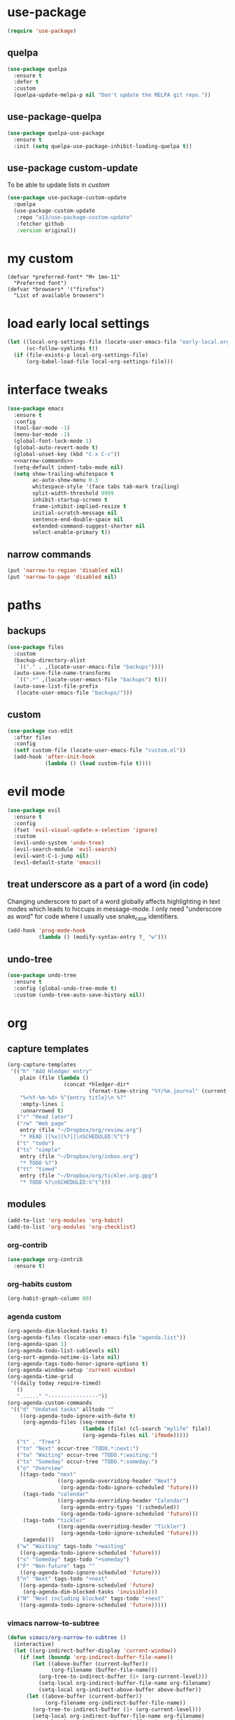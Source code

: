 #+STARTUP: overview
* use-package
#+BEGIN_SRC emacs-lisp
  (require 'use-package)
#+END_SRC
** quelpa
#+begin_src emacs-lisp
  (use-package quelpa
    :ensure t
    :defer t
    :custom
    (quelpa-update-melpa-p nil "Don't update the MELPA git repo."))
#+end_src
** use-package-quelpa
#+begin_src emacs-lisp
  (use-package quelpa-use-package
    :ensure t
    :init (setq quelpa-use-package-inhibit-loading-quelpa t))
#+end_src
** use-package custom-update
To be able to update lists in /custom/
#+BEGIN_SRC emacs-lisp
  (use-package use-package-custom-update
    :quelpa
    (use-package-custom-update
     :repo "a13/use-package-custom-update"
     :fetcher github
     :version original))
#+END_SRC
* my custom
#+begin_src elisp
  (defvar *preferred-font* "M+ 1mn-11"
    "Preferred font")
  (defvar *browsers* '("firefox")
    "List of available browsers")
#+end_src
* load early local settings
#+BEGIN_SRC emacs-lisp
  (let ((local-org-settings-file (locate-user-emacs-file "early-local.org"))
        (vc-follow-symlinks t))
    (if (file-exists-p local-org-settings-file)
        (org-babel-load-file local-org-settings-file)))
#+END_SRC
* interface tweaks
#+BEGIN_SRC emacs-lisp :noweb yes
  (use-package emacs
    :ensure t
    :config
    (tool-bar-mode -1)
    (menu-bar-mode -1)
    (global-font-lock-mode 1)
    (global-auto-revert-mode t)
    (global-unset-key (kbd "C-x C-c"))
    <<narrow-commands>>
    (setq-default indent-tabs-mode nil)
    (setq show-trailing-whitespace t
          ac-auto-show-menu 0.3
          whitespace-style '(face tabs tab-mark trailing)
          split-width-threshold 9999
          inhibit-startup-screen t
          frame-inhibit-implied-resize t
          initial-scratch-message nil
          sentence-end-double-space nil
          extended-command-suggest-shorter nil
          select-enable-primary t))
#+END_SRC
** narrow commands
#+NAME: narrow-commands
#+BEGIN_SRC emacs-lisp :tangle no
  (put 'narrow-to-region 'disabled nil)
  (put 'narrow-to-page 'disabled nil)
#+END_SRC
* paths
** backups
#+BEGIN_SRC emacs-lisp
  (use-package files
    :custom
    (backup-directory-alist
     `(("." . ,(locate-user-emacs-file "backups"))))
    (auto-save-file-name-transforms
     `((".*" ,(locate-user-emacs-file "backups") t)))
    (auto-save-list-file-prefix
     (locate-user-emacs-file "backups/")))
#+END_SRC
** custom
#+BEGIN_SRC emacs-lisp
  (use-package cus-edit
    :after files
    :config
    (setf custom-file (locate-user-emacs-file "custom.el"))
    (add-hook 'after-init-hook
              (lambda () (load custom-file t))))
#+END_SRC
* evil mode
#+BEGIN_SRC emacs-lisp
  (use-package evil
    :ensure t
    :config
    (fset 'evil-visual-update-x-selection 'ignore)
    :custom
    (evil-undo-system 'undo-tree)
    (evil-search-module 'evil-search)
    (evil-want-C-i-jump nil)
    (evil-default-state 'emacs))
#+END_SRC
** treat underscore as a part of a word (in code)
Changing underscore to part of a word globally affects highlighting in
text modes which leads to hiccups in message-mode. I only need
"underscore as word" for code where I usually use snake_case
identifiers.
#+BEGIN_SRC emacs-lisp
  (add-hook 'prog-mode-hook
            (lambda () (modify-syntax-entry ?_ "w")))
#+END_SRC
** undo-tree
#+begin_src emacs-lisp
  (use-package undo-tree
    :ensure t
    :config (global-undo-tree-mode t)
    :custom (undo-tree-auto-save-history nil))
#+end_src
* org
** capture templates
#+NAME: my-org-capture-templates
#+BEGIN_SRC emacs-lisp :tangle no
  (org-capture-templates
   '(("h" "Add Hledger entry"
      plain (file (lambda ()
                    (concat *hledger-dir*
                            (format-time-string "%Y/%m.journal" (current-time)))))
      "%<%Y-%m-%d> %^{entry title}\n %?"
      :empty-lines 1
      :unnarrowed t)
     ("r" "Read later")
     ("rw" "Web page"
      entry (file "~/Dropbox/org/review.org")
      "* READ [[%x][%?]]\nSCHEDULED:%^t")
     ("t" "todo")
     ("ts" "simple"
      entry (file "~/Dropbox/org/inbox.org")
      "* TODO %?")
     ("tt" "timed"
      entry (file "~/Dropbox/org/tickler.org.gpg")
      "* TODO %?\nSCHEDULED:%^t")))
#+END_SRC
** modules
#+NAME: my-org-modules
#+BEGIN_SRC emacs-lisp :tangle no
  (add-to-list 'org-modules 'org-habit)
  (add-to-list 'org-modules 'org-checklist)
#+END_SRC
*** org-contrib
#+begin_src emacs-lisp
  (use-package org-contrib
    :ensure t)
#+end_src
*** org-habits custom
#+NAME: org-habits-custom
#+BEGIN_SRC emacs-lisp :tangle no
  (org-habit-graph-column 80)
#+END_SRC
*** agenda custom
#+NAME: agenda-custom
#+BEGIN_SRC emacs-lisp :tangle no
  (org-agenda-dim-blocked-tasks t)
  (org-agenda-files (locate-user-emacs-file "agenda.list"))
  (org-agenda-span 1)
  (org-agenda-todo-list-sublevels nil)
  (org-sort-agenda-notime-is-late nil)
  (org-agenda-tags-todo-honor-ignore-options t)
  (org-agenda-window-setup 'current-window)
  (org-agenda-time-grid
   '((daily today require-timed)
     ()
     "......" "----------------"))
  (org-agenda-custom-commands
   '(("d" "Undated tasks" alltodo ""
      ((org-agenda-todo-ignore-with-date t)
       (org-agenda-files (seq-remove
                          (lambda (file) (cl-search "mylife" file))
                          (org-agenda-files nil 'ifmode)))))
     ("t" . "Tree")
     ("tn" "Next" occur-tree "TODO.*:next:")
     ("tw" "Waiting" occur-tree "TODO.*:waiting:")
     ("ts" "Someday" occur-tree "TODO.*:someday:")
     ("o" "Overview"
      ((tags-todo "next"
                  ((org-agenda-overriding-header "Next")
                   (org-agenda-todo-ignore-scheduled 'future)))
       (tags-todo "calendar"
                  ((org-agenda-overriding-header "Calendar")
                   (org-agenda-entry-types '(:scheduled))
                   (org-agenda-todo-ignore-scheduled 'future)))
       (tags-todo "tickler"
                  ((org-agenda-overriding-header "Tickler")
                   (org-agenda-todo-ignore-scheduled 'future)))
       (agenda)))
     ("w" "Waiting" tags-todo "+waiting"
      ((org-agenda-todo-ignore-scheduled 'future)))
     ("s" "Someday" tags-todo "+someday")
     ("F" "Non-future" tags ""
      ((org-agenda-todo-ignore-scheduled 'future)))
     ("n" "Next" tags-todo "+next"
      ((org-agenda-todo-ignore-scheduled 'future)
       (org-agenda-dim-blocked-tasks 'invisible)))
     ("N" "Next including blocked" tags-todo "+next"
      ((org-agenda-todo-ignore-scheduled 'future)))))
#+END_SRC
*** vimacs narrow-to-subtree
#+name: vimacs/subtree
#+BEGIN_SRC emacs-lisp :tangle no
  (defun vimacs/org-narrow-to-subtree ()
    (interactive)
    (let ((org-indirect-buffer-display 'current-window))
      (if (not (boundp 'org-indirect-buffer-file-name))
          (let ((above-buffer (current-buffer))
                (org-filename (buffer-file-name)))
            (org-tree-to-indirect-buffer (1+ (org-current-level)))
            (setq-local org-indirect-buffer-file-name org-filename)
            (setq-local org-indirect-above-buffer above-buffer))
        (let ((above-buffer (current-buffer))
              (org-filename org-indirect-buffer-file-name))
          (org-tree-to-indirect-buffer (1+ (org-current-level)))
          (setq-local org-indirect-buffer-file-name org-filename)
          (setq-local org-indirect-above-buffer above-buffer)))))

  (defun vimacs/org-widen-from-subtree ()
    (interactive)
    (when (boundp 'org-indirect-above-buffer)
      (let ((above-buffer org-indirect-above-buffer)
            (org-indirect-buffer-display 'current-window))
        (kill-buffer)
        (switch-to-buffer above-buffer))))
#+END_SRC
** bind
#+NAME: org-bind-keys
#+BEGIN_SRC emacs-lisp :tangle no
  (("C-c l" . org-store-link)
   ("C-c a" . org-agenda)
   ("C-c c" . org-capture))
#+END_SRC
** after init hook
#+name: org-after-init
#+begin_src emacs-lisp :tangle no
  (define-key org-mode-map (kbd "<C-tab>") 'vimacs/org-narrow-to-subtree)
  (define-key org-mode-map (kbd "<M-tab>") 'vimacs/org-widen-from-subtree)
#+end_src
** use package
#+BEGIN_SRC emacs-lisp :noweb yes
  (use-package org
    :init
    <<vimacs/subtree>>
    :bind
    <<org-bind-keys>>
    :mode ("\\.\\(org\\|org_archive\\|txt\\)$" . org-mode)
    :hook
    (org-mode . visual-line-mode)
    :init
    (add-hook 'after-init-hook (defun org-after-init ()
                                 <<org-after-init>>))
    <<my-org-modules>>
    :config
    (add-to-list 'org-todo-keyword-faces
                 '("CANCELLED" . (:foreground "blue" :weight bold)))
    (org-load-modules-maybe t)
    (unbind-key "C-'" org-mode-map) ; Free this one for avy
    :custom
    <<org-habits-custom>>
    <<agenda-custom>>
    <<my-org-capture-templates>>
    (org-image-actual-width '(500))
    (org-export-with-sub-superscripts nil)
    (org-blank-before-new-entry '((heading . nil) (plain-list-item . nil)))
    (org-confirm-babel-evaluate nil)
    (org-enforce-todo-dependencies t)
    (org-extend-today-until 3)
    (org-hide-leading-stars t)
    (org-log-into-drawer "LOGBOOK")
    (org-outline-path-complete-in-steps nil)
    (org-refile-use-outline-path 'file)
    (org-archive-location "archive/%s::")
    (org-return-follows-link t)
    (org-hide-blocks-startup t)
    (org-todo-keywords (quote ((sequence "TODO" "|" "DONE") (sequence "|" "CANCELLED"))))
    (org-refile-targets
     '((nil :maxlevel . 3)
       (org-agenda-files :maxlevel . 3)))
    (org-capture-bookmark nil)
    (org-startup-indented t)
    :custom-face
    (org-agenda-calendar-sexp ((t (:foreground "dark violet" :weight bold))))
    (org-mode-line-clock ((t (:background "grey75" :foreground "red" :box (:line-width -1 :style released-button))))))
#+END_SRC
** calendar
#+BEGIN_SRC emacs-lisp
  (use-package calendar
    :ensure nil
    :commands (calendar)
    :custom (calendar-week-start-day 1))
#+END_SRC
** checklist
#+BEGIN_SRC emacs-lisp
  (require 'org-checklist)
#+END_SRC
** auto-close archive
Automatically close archive file after archiving a subtree
Unless it was open before archiving
#+BEGIN_SRC emacs-lisp
  (defun aragaer/auto-close-archive (orig-func &rest r)
    (let* ((location (org-archive--compute-location org-archive-location))
           (afile (car location))
           (abuffer (get-file-buffer afile)))
      (apply orig-func r)
      (unless abuffer
        (let ((abuffer (get-file-buffer afile)))
          (when abuffer
              (save-some-buffers t abuffer)
              (kill-buffer abuffer))))))

  (advice-add 'org-archive-subtree :around #'aragaer/auto-close-archive)
#+END_SRC

Also close all agenda files that were opened when updating org-id locations.
#+begin_src emacs-lisp
  (defun aragaer/close-after-id-update (orig-func &rest r)
    (let ((to-close (seq-remove #'get-file-buffer (org-agenda-files t org-id-search-archives))))
      (apply orig-func r)
      (mapcar (lambda (f)
                (let ((abuffer (get-file-buffer f)))
                  (if abuffer
                      (kill-buffer abuffer))))
              to-close)))

  (advice-add 'org-id-update-id-locations :around #'aragaer/close-after-id-update)
#+end_src
** reopen "nohide" blocks
I want my 'src' blocks to be hidden by default but their results
wrapped in blocks should be visible. For that I use ':wrap nohide'.
#+begin_src emacs-lisp
  (defun aragaer/show-nohide (&rest r)
    (let* ((e (org-element-at-point))
           (subtype (org-element-property :type e)))
      (when (equal subtype "nohide")
        (org-hide-block-toggle nil t e))))

  (advice-add
   'org-hide-block-all
   :after
   (lambda (&rest r) (org-block-map #'aragaer/show-nohide))
   '((name . "show-nohide")))
#+end_src
* utils
** which-key
#+BEGIN_SRC emacs-lisp
  (use-package which-key
    :ensure t
    :config
    (which-key-mode))
#+END_SRC
** vdiff
#+BEGIN_SRC emacs-lisp
  (use-package vdiff
    :ensure t
    :custom
    (vdiff-truncate-lines t)
    :config
    (define-key vdiff-mode-map (kbd "C-c") vdiff-mode-prefix-map)
    (evil-define-key 'normal vdiff-mode-map "," vdiff-mode-prefix-map))
#+END_SRC
** ivy
#+BEGIN_SRC emacs-lisp
    (use-package ivy
      :ensure t
      :config
      (ivy-mode t)
      (setq ivy-use-virtual-buffers t)
      (setq ivy-count-format "(%d/%d) "))
#+END_SRC
** reverse-im
#+BEGIN_SRC emacs-lisp
  (use-package reverse-im
    :ensure t
    :demand t
    :bind
    ("M-T" . reverse-im-translate-word)
    :custom
    (reverse-im-char-fold t)
    ;(reverse-im-read-char-advice-function #'reverse-im-read-char-include)
    (reverse-im-input-methods '("russian-computer"))
    :config
    (reverse-im-mode t))
#+END_SRC
** magit
#+BEGIN_SRC emacs-lisp
  (use-package magit
    :ensure t
    :bind (("C-c g" . magit-status))
    :custom
    (magit-log-margin '(t age-abbreviated magit-log-margin-width t 7))
    :init
    (require 'magit-git)
    (require 'magit-process))
#+END_SRC
** epa-file
#+BEGIN_SRC emacs-lisp
  (use-package epa-file
    :config (epa-file-enable))
#+END_SRC
** ebdb
#+BEGIN_SRC emacs-lisp
  (use-package ebdb
    :ensure t
    :custom
    (ebdb-sources "~/Dropbox/org/ebdb"))
#+END_SRC
** avy
#+begin_src emacs-lisp
  (use-package avy
    :ensure t
    :bind
    (("C-'" .   avy-goto-char-timer)
     :map goto-map
     ("M-g" . avy-goto-line)
     :map search-map
     ("M-s" . avy-goto-word-1))
    :config
    (avy-setup-default))
#+end_src
** org-journal
#+begin_src emacs-lisp
  (use-package org-journal
    :ensure t
    :defer t
    :config
    (setq org-journal-dir "~/Dropbox/mind_dump/journal"
          org-journal-file-format "journal-%Y-%m-%d.org")
    :custom
    (org-journal-file-type 'weekly)
    (org-journal-date-format "%A, %Y-%m-%d")
    (org-journal-start-on-weekday 7)
    (org-journal-hide-entries-p t)
    (org-journal-enable-agenda-integration t)
    (org-journal-file-header (lambda (time) "#+startup: overview\n#+startup: shrink\n#+category: journal\n")))

  (defun org-journal-find-location ()
    ;; Open today's journal, but specify a non-nil prefix argument in order to
    ;; inhibit inserting the heading; org-capture will insert the heading.
    (org-journal-new-entry t)
    ;; Position point on the journal's top-level heading so that org-capture
    ;; will add the new entry as a child entry.
    (goto-char (point-min)))

  (defvar org-journal--date-location-scheduled-time nil)

  (defun org-journal-date-location (&optional scheduled-time)
    (let ((scheduled-time (or scheduled-time (org-read-date nil nil nil "Date:"))))
      (setq org-journal--date-location-scheduled-time scheduled-time)
      (org-journal-new-entry t (org-time-string-to-time scheduled-time))
      (goto-char (point-max))))
#+end_src
** project.el
#+begin_src emacs-lisp
  (use-package project
    :ensure t
    :config
    (setq project-switch-commands
          '((?f "Find file" project-find-file)
            (?g "Magit status" magit-status))))
#+end_src
** emacs-everywhere
#+begin_src emacs-lisp
  (use-package emacs-everywhere
    :ensure t)
#+end_src
** org-roam
*** additional node methods
**** hierarchy
#+name: roam-node-hierarchy
#+begin_src emacs-lisp :tangle no
  (cl-defmethod org-roam-node-hierarchy ((node org-roam-node))
    "Return the hierarchy for the node."
    (let ((title (org-roam-node-title node))
          (olp (org-roam-node-olp node))
          (level (org-roam-node-level node))
          (filetitle (org-roam-node-file-title node)))
      (concat
       (if (> level 0) (concat filetitle " > "))
       (if (> level 1) (concat (string-join olp " > ") " > "))
       title)))
#+end_src
**** node type
#+name: roam-node-type
#+begin_src emacs-lisp :tangle no
  (cl-defmethod org-roam-node-type ((node org-roam-node))
    "Return the TYPE of NODE."
    (condition-case nil
        (file-name-nondirectory
         (directory-file-name
          (file-name-directory
           (file-relative-name (org-roam-node-file node) org-roam-directory))))
      (error "")))
#+end_src
**** node context tags
#+name: roam-node-context-tags
#+begin_src emacs-lisp :tangle no
  (cl-defmethod org-roam-node-context-tag ((node org-roam-node))
    "Return the @tags of NODE."
    (cl-find ?@ (org-roam-node-tags node)
             :key #'string-to-char
             :test #'char-equal))
#+end_src
*** use-package
#+begin_src emacs-lisp :noweb yes
  (use-package org-roam
    :ensure t
    :hook
    (after-init . org-roam-setup)
    :custom
    (org-roam-directory (file-truename "~/Dropbox/org/roam/"))
    (org-roam-db-update-method 'immediate)
    (org-roam-node-display-template
     (concat (propertize "${type:15}" 'face 'org-tag)
             "${title:*} "
             (propertize "${tags:20}" 'face 'org-tag)))
    :bind ((("C-c n l" . org-roam-buffer-toggle)
            ("C-c n c" . org-roam-capture)
            ("C-c n f" . org-roam-node-find)
            ("C-c j" . org-roam-dailies-map))
           :map org-mode-map
           (("C-c n i" . org-roam-node-insert)
            ("C-c n w" . org-roam-refile)))
    :init
    (setq org-roam-v2-ack t)
    (setq slipboxes '("unsorted" "zk" "projects" "services"))
    :config
    <<roam-node-hierarchy>>
    <<roam-node-type>>
    <<roam-node-context-tags>>
    (push "ZK_TAGS" (cdr (assoc 'node-property org-roam-db-extra-links-exclude-keys)))
    (require 'org-roam-dailies))
#+end_src
* helpers
** hledger
#+BEGIN_SRC emacs-lisp
  (defun hledger-account-read ()
    (interactive)
    (insert (completing-read
             "account: " (split-string (shell-command-to-string "hledger acc") "\n" t)))
    (insert "  "))
#+END_SRC
* modes
** olivetti
#+BEGIN_SRC emacs-lisp
  (use-package olivetti
    :ensure t)
#+END_SRC
** feature-mode
#+BEGIN_SRC emacs-lisp
  (use-package feature-mode
    :ensure t)
#+END_SRC
** my-writing-mode
#+BEGIN_SRC emacs-lisp
  (define-derived-mode my-writing-mode org-mode "my-writing"
    (setq olivetti-body-width 120)
    (olivetti-mode t))
#+END_SRC
** hooks
*** prog-mode
#+BEGIN_SRC emacs-lisp
  (add-hook 'prog-mode-hook #'whitespace-mode)
#+END_SRC
*** golang
#+BEGIN_SRC emacs-lisp
  (add-hook 'go-mode-hook (lambda ()
                            (setq indent-tabs-mode t)
                            (setq tab-width 4)))
#+END_SRC
*** octave
#+BEGIN_SRC emacs-lisp
  (add-to-list 'auto-mode-alist '("\\.m$" . octave-mode))
#+END_SRC
*** c-sharp
#+BEGIN_SRC emacs-lisp
  (add-to-list 'auto-mode-alist '("\\.cs$" . c-mode))
#+END_SRC
*** changelog
#+BEGIN_SRC emacs-lisp
  (rassq-delete-all 'change-log-mode auto-mode-alist)
#+END_SRC
* daily page
#+BEGIN_SRC emacs-lisp
  (defun daily-page ()
    (interactive)
    (let ((header "#-*- Mode: my-writing -*-\n"))
      (with-current-buffer
          (find-file
           (concat *daily-page-dir*
                   (format-time-string "%Y-%m-%d.txt" (current-time))))
        (my-writing-mode)
        (if (> 2 (point-max-marker))
            (insert header))
        (narrow-to-region (1+ (length header)) (point-max-marker)))))
#+END_SRC
* telega
#+BEGIN_SRC emacs-lisp
  (defun my-telega-ins--sticker-image (orig-fun &rest args)
    (let ((telega-use-images nil))
      (apply orig-fun args)))

  (defun telega/ignore-chatbuf (str)
    (let ((buf (get-buffer str)))
      (and buf (fboundp 'telega-buffer-p) (telega-buffer-p buf))))

  (with-eval-after-load 'ivy
    (add-to-list 'ivy-ignore-buffers #'telega/ignore-chatbuf))

  (defun aragaer--telega+avy-goto (&optional arg)
    (interactive "P")
    (if arg
        (avy-goto-char-timer)
      (let ((avy-action-oneshot (lambda (arg)
                                  (if (eq major-mode 'telega-root-mode)
                                      (push-button arg)
                                    (avy-action-goto arg)))))
        (avy-goto-char-timer))))

  (use-package telega
    :ensure t
    :bind
    (:map mode-specific-map
          :prefix-map telega-map
          :prefix "t"
          ("t" . telega)
          ("c" . telega-chat-with)
    :map telega-chat-mode-map
          ("C-'" . aragaer--telega+avy-goto))
    :custom
    (telega-use-images t)
    (telega-completing-read-function #'ivy-completing-read)
    (telega-symbol-msg-succeeded "-")
    (telega-symbol-msg-viewed "+")
    (telega-chat--display-buffer-action
     '((display-buffer-reuse-window display-buffer-use-some-window)))
    (telega-voice-chat-display '())
    (telega-server-libs-prefix (expand-file-name "~/.local/td"))
    (telega-webpage-preview-description-limit 80)
    :custom-face
    (telega-chat-inline-reply ((t (:inherit 'font-lock-comment-face))))
    (telega-chat-user-title ((t (:inherit 'font-lock-function-name-face))))
    (telega-chat-timestamp ((t (:inherit 'org-agenda-date))))
    (telega-msg-status ((t (:inherit 'font-lock-constant-face))))
    :config
    (advice-add 'telega-ins--sticker-image :around
                'my-telega-ins--sticker-image)
    (set-face-attribute 'telega-entity-type-code nil :height 1.0)
    (set-face-attribute 'telega-entity-type-pre nil :height 1.0)
    :commands (telega)
    :defer t)
#+END_SRC
* elfeed
#+BEGIN_SRC emacs-lisp
  (use-package elfeed
    :ensure t
    :bind (("C-c f" . elfeed))
    :custom
    (elfeed-feeds
     '(("https://github.com/simonmichael/hledger/releases.atom" github hledger)
       ("https://dilbert.com/feed" comics)
       ("https://xkcd.com/rss.xml" comics))))

  (use-package elfeed-goodies
    :ensure t
    :after elfeed
    :custom
    (elfeed-goodies/entry-pane-position 'bottom)
    :config
    (elfeed-goodies/setup))
#+END_SRC
* config
** browser
#+BEGIN_SRC emacs-lisp
  (defun get-next-or-first (seq &optional current)
    (cl-first
     (if current
         (cl-loop for (item . rest) on seq
                  until (string= item current)
                  finally return (or rest seq))
       seq)))
  (defun aragaer/switch-browser (&optional reset)
    (interactive "P")
    (setq browse-url-generic-program
          (if reset
              (car *browsers*)
            (get-next-or-first *browsers* browse-url-generic-program)))
    (message "Using browser %s" browse-url-generic-program))

  (define-key global-map (kbd "C-x g") 'aragaer/switch-browser)
  (setq browse-url-browser-function 'browse-url-generic
        browse-url-generic-program (car *browsers*))
#+END_SRC
* load local settings
#+BEGIN_SRC emacs-lisp
  (let ((local-settings-file (locate-user-emacs-file "local_settings.el")))
    (if (file-exists-p local-settings-file)
        (load local-settings-file)))
  (let ((local-org-settings-file (locate-user-emacs-file "local.org")))
    (if (file-exists-p local-org-settings-file)
        (org-babel-load-file local-org-settings-file)))
#+END_SRC
* extra org things
#+BEGIN_SRC emacs-lisp
  (add-hook 'after-init-hook
            (defun load-extra-org-stuff ()
              (let ((org-tweaks-file (locate-user-emacs-file "my-org.org")))
                (if (file-exists-p org-tweaks-file)
                    (org-babel-load-file org-tweaks-file)))))
#+END_SRC
